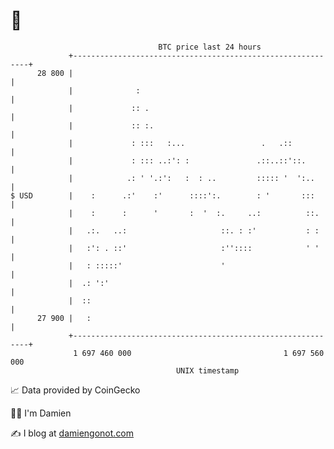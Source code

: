 * 👋

#+begin_example
                                    BTC price last 24 hours                    
                +------------------------------------------------------------+ 
         28 800 |                                                            | 
                |              :                                             | 
                |             :: .                                           | 
                |             :: :.                                          | 
                |             : :::   :...                 .   .::           | 
                |             : ::: ..:': :               .::..::'::.        | 
                |            .: ' '.:':   :  : ..         ::::: '  ':..      | 
   $ USD        |    :      .:'    :'      ::::':.        : '       :::      | 
                |    :      :      '       :  '  :.     ..:          ::.     | 
                |   .:.   ..:                     ::. : :'           : :     | 
                |   :': . ::'                     :''::::            ' '     | 
                |   : :::::'                      '                          | 
                |  .: ':'                                                    | 
                |  ::                                                        | 
         27 900 |   :                                                        | 
                +------------------------------------------------------------+ 
                 1 697 460 000                                  1 697 560 000  
                                        UNIX timestamp                         
#+end_example
📈 Data provided by CoinGecko

🧑‍💻 I'm Damien

✍️ I blog at [[https://www.damiengonot.com][damiengonot.com]]
